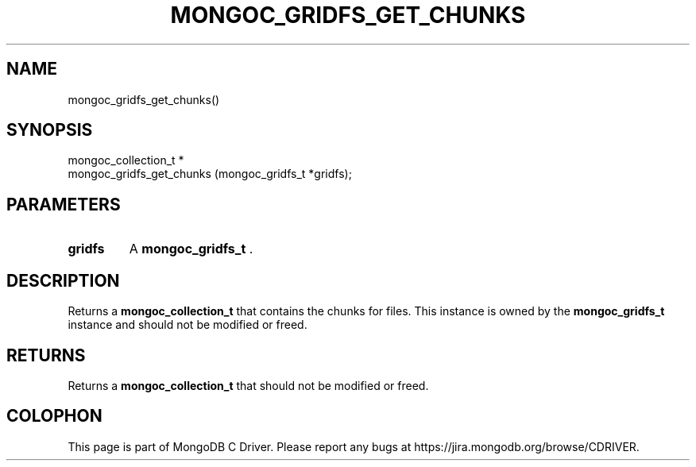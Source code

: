 .\" This manpage is Copyright (C) 2014 MongoDB, Inc.
.\" 
.\" Permission is granted to copy, distribute and/or modify this document
.\" under the terms of the GNU Free Documentation License, Version 1.3
.\" or any later version published by the Free Software Foundation;
.\" with no Invariant Sections, no Front-Cover Texts, and no Back-Cover Texts.
.\" A copy of the license is included in the section entitled "GNU
.\" Free Documentation License".
.\" 
.TH "MONGOC_GRIDFS_GET_CHUNKS" "3" "2014-08-08" "MongoDB C Driver"
.SH NAME
mongoc_gridfs_get_chunks()
.SH "SYNOPSIS"

.nf
.nf
mongoc_collection_t *
mongoc_gridfs_get_chunks (mongoc_gridfs_t *gridfs);
.fi
.fi

.SH "PARAMETERS"

.TP
.B gridfs
A
.BR mongoc_gridfs_t
\&.
.LP

.SH "DESCRIPTION"

Returns a
.BR mongoc_collection_t
that contains the chunks for files. This instance is owned by the
.BR mongoc_gridfs_t
instance and should not be modified or freed.

.SH "RETURNS"

Returns a
.BR mongoc_collection_t
that should not be modified or freed.


.BR
.SH COLOPHON
This page is part of MongoDB C Driver.
Please report any bugs at
\%https://jira.mongodb.org/browse/CDRIVER.